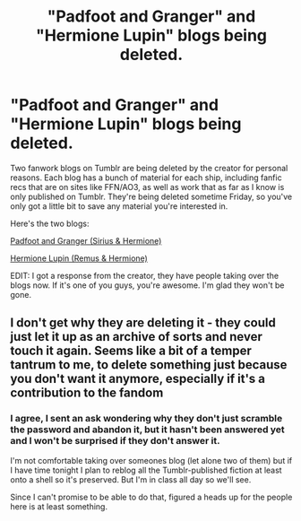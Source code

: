 #+TITLE: "Padfoot and Granger" and "Hermione Lupin" blogs being deleted.

* "Padfoot and Granger" and "Hermione Lupin" blogs being deleted.
:PROPERTIES:
:Author: girlikecupcake
:Score: 10
:DateUnix: 1429161707.0
:DateShort: 2015-Apr-16
:FlairText: Misc
:END:
Two fanwork blogs on Tumblr are being deleted by the creator for personal reasons. Each blog has a bunch of material for each ship, including fanfic recs that are on sites like FFN/AO3, as well as work that as far as I know is only published on Tumblr. They're being deleted sometime Friday, so you've only got a little bit to save any material you're interested in.

Here's the two blogs:

[[http://padfootandgranger.tumblr.com/][Padfoot and Granger (Sirius & Hermione)]]

[[http://hermionelupin.tumblr.com/][Hermione Lupin (Remus & Hermione)]]

EDIT: I got a response from the creator, they have people taking over the blogs now. If it's one of you guys, you're awesome. I'm glad they won't be gone.


** I don't get why they are deleting it - they could just let it up as an archive of sorts and never touch it again. Seems like a bit of a temper tantrum to me, to delete something just because you don't want it anymore, especially if it's a contribution to the fandom
:PROPERTIES:
:Score: 15
:DateUnix: 1429177593.0
:DateShort: 2015-Apr-16
:END:

*** I agree, I sent an ask wondering why they don't just scramble the password and abandon it, but it hasn't been answered yet and I won't be surprised if they don't answer it.

I'm not comfortable taking over someones blog (let alone two of them) but if I have time tonight I plan to reblog all the Tumblr-published fiction at least onto a shell so it's preserved. But I'm in class all day so we'll see.

Since I can't promise to be able to do that, figured a heads up for the people here is at least something.
:PROPERTIES:
:Author: girlikecupcake
:Score: 2
:DateUnix: 1429200055.0
:DateShort: 2015-Apr-16
:END:
